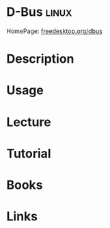 #+TAGS: linux


* D-Bus                                                               :linux:
HomePage: [[https://www.freedesktop.org/wiki/Software/dbus/][freedesktop.org/dbus]]
* Description
* Usage
* Lecture
* Tutorial
* Books
* Links
